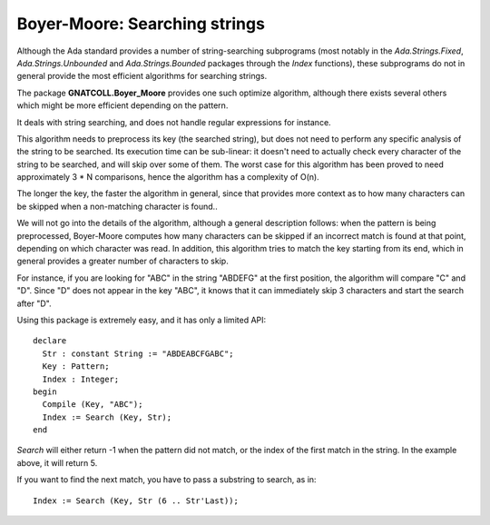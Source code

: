 .. _Searching_strings:

**********************************
**Boyer-Moore**: Searching strings
**********************************

.. highlight:: ada
.. index:: Boyer-Moore
.. index:: search

Although the Ada standard provides a number of string-searching subprograms
(most notably in the `Ada.Strings.Fixed`, `Ada.Strings.Unbounded`
and `Ada.Strings.Bounded` packages through the `Index` functions),
these subprograms do not in general provide the most efficient algorithms
for searching strings.

The package **GNATCOLL.Boyer_Moore** provides one such optimize algorithm,
although there exists several others which might be more efficient depending
on the pattern.

It deals with string searching, and does not handle regular expressions for
instance.

This algorithm needs to preprocess its key (the searched string), but does
not need to perform any specific analysis of the string to be searched.
Its execution time can be sub-linear: it doesn't need to actually check
every character of the string to be searched, and will skip over some of
them. The worst case for this algorithm has been proved to need approximately
3 * N comparisons, hence the algorithm has a complexity of O(n).

The longer the key, the faster the algorithm in general, since that provides
more context as to how many characters can be skipped when a non-matching
character is found..

We will not go into the details of the algorithm, although a general
description follows: when the pattern is being preprocessed, Boyer-Moore
computes how many characters can be skipped if an incorrect match is
found at that point, depending on which character was read.
In addition, this algorithm tries to match the key starting from its end,
which in general provides a greater number of characters to skip.

For instance, if you are looking for "ABC" in the string "ABDEFG" at the
first position, the algorithm will compare "C" and "D". Since "D" does not
appear in the key "ABC", it knows that it can immediately skip 3 characters
and start the search after "D".

Using this package is extremely easy, and it has only a limited API::

  declare
    Str : constant String := "ABDEABCFGABC";
    Key : Pattern;
    Index : Integer;
  begin
    Compile (Key, "ABC");
    Index := Search (Key, Str);
  end

`Search` will either return -1 when the pattern did not match, or
the index of the first match in the string. In the example above, it
will return 5.

If you want to find the next match, you have to pass a substring to
search, as in::

    Index := Search (Key, Str (6 .. Str'Last));

